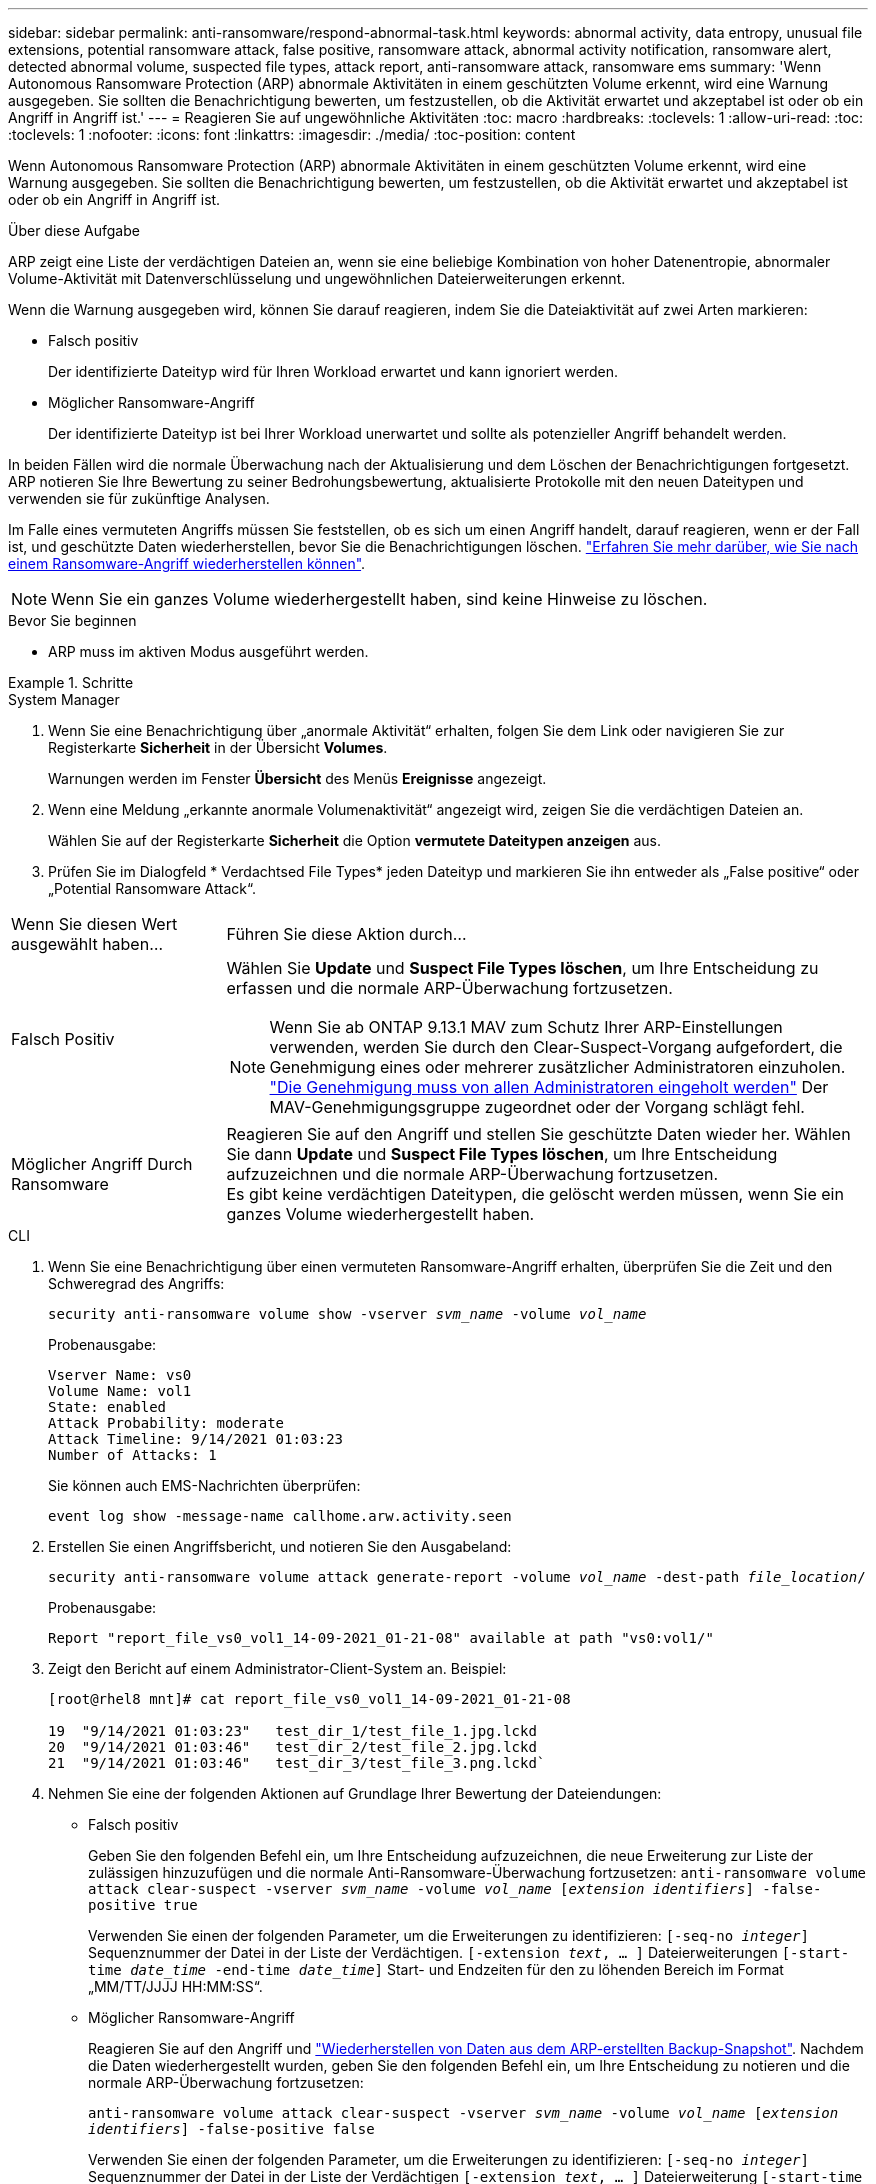---
sidebar: sidebar 
permalink: anti-ransomware/respond-abnormal-task.html 
keywords: abnormal activity, data entropy, unusual file extensions, potential ransomware attack, false positive, ransomware attack, abnormal activity notification, ransomware alert, detected abnormal volume, suspected file types, attack report, anti-ransomware attack, ransomware ems 
summary: 'Wenn Autonomous Ransomware Protection (ARP) abnormale Aktivitäten in einem geschützten Volume erkennt, wird eine Warnung ausgegeben. Sie sollten die Benachrichtigung bewerten, um festzustellen, ob die Aktivität erwartet und akzeptabel ist oder ob ein Angriff in Angriff ist.' 
---
= Reagieren Sie auf ungewöhnliche Aktivitäten
:toc: macro
:hardbreaks:
:toclevels: 1
:allow-uri-read: 
:toc: 
:toclevels: 1
:nofooter: 
:icons: font
:linkattrs: 
:imagesdir: ./media/
:toc-position: content


[role="lead"]
Wenn Autonomous Ransomware Protection (ARP) abnormale Aktivitäten in einem geschützten Volume erkennt, wird eine Warnung ausgegeben. Sie sollten die Benachrichtigung bewerten, um festzustellen, ob die Aktivität erwartet und akzeptabel ist oder ob ein Angriff in Angriff ist.

.Über diese Aufgabe
ARP zeigt eine Liste der verdächtigen Dateien an, wenn sie eine beliebige Kombination von hoher Datenentropie, abnormaler Volume-Aktivität mit Datenverschlüsselung und ungewöhnlichen Dateierweiterungen erkennt.

Wenn die Warnung ausgegeben wird, können Sie darauf reagieren, indem Sie die Dateiaktivität auf zwei Arten markieren:

* Falsch positiv
+
Der identifizierte Dateityp wird für Ihren Workload erwartet und kann ignoriert werden.

* Möglicher Ransomware-Angriff
+
Der identifizierte Dateityp ist bei Ihrer Workload unerwartet und sollte als potenzieller Angriff behandelt werden.



In beiden Fällen wird die normale Überwachung nach der Aktualisierung und dem Löschen der Benachrichtigungen fortgesetzt. ARP notieren Sie Ihre Bewertung zu seiner Bedrohungsbewertung, aktualisierte Protokolle mit den neuen Dateitypen und verwenden sie für zukünftige Analysen.

Im Falle eines vermuteten Angriffs müssen Sie feststellen, ob es sich um einen Angriff handelt, darauf reagieren, wenn er der Fall ist, und geschützte Daten wiederherstellen, bevor Sie die Benachrichtigungen löschen. link:index.html#how-to-recover-data-in-ontap-after-a-ransomware-attack["Erfahren Sie mehr darüber, wie Sie nach einem Ransomware-Angriff wiederherstellen können"].


NOTE: Wenn Sie ein ganzes Volume wiederhergestellt haben, sind keine Hinweise zu löschen.

.Bevor Sie beginnen
* ARP muss im aktiven Modus ausgeführt werden.


.Schritte
[role="tabbed-block"]
====
.System Manager
--
. Wenn Sie eine Benachrichtigung über „anormale Aktivität“ erhalten, folgen Sie dem Link oder navigieren Sie zur Registerkarte *Sicherheit* in der Übersicht *Volumes*.
+
Warnungen werden im Fenster *Übersicht* des Menüs *Ereignisse* angezeigt.

. Wenn eine Meldung „erkannte anormale Volumenaktivität“ angezeigt wird, zeigen Sie die verdächtigen Dateien an.
+
Wählen Sie auf der Registerkarte *Sicherheit* die Option *vermutete Dateitypen anzeigen* aus.

. Prüfen Sie im Dialogfeld * Verdachtsed File Types* jeden Dateityp und markieren Sie ihn entweder als „False positive“ oder „Potential Ransomware Attack“.


[cols="25,75"]
|===


| Wenn Sie diesen Wert ausgewählt haben... | Führen Sie diese Aktion durch… 


| Falsch Positiv  a| 
Wählen Sie *Update* und *Suspect File Types löschen*, um Ihre Entscheidung zu erfassen und die normale ARP-Überwachung fortzusetzen.


NOTE: Wenn Sie ab ONTAP 9.13.1 MAV zum Schutz Ihrer ARP-Einstellungen verwenden, werden Sie durch den Clear-Suspect-Vorgang aufgefordert, die Genehmigung eines oder mehrerer zusätzlicher Administratoren einzuholen. link:../multi-admin-verify/request-operation-task.html["Die Genehmigung muss von allen Administratoren eingeholt werden"] Der MAV-Genehmigungsgruppe zugeordnet oder der Vorgang schlägt fehl.



| Möglicher Angriff Durch Ransomware | Reagieren Sie auf den Angriff und stellen Sie geschützte Daten wieder her. Wählen Sie dann *Update* und *Suspect File Types löschen*, um Ihre Entscheidung aufzuzeichnen und die normale ARP-Überwachung fortzusetzen. +
Es gibt keine verdächtigen Dateitypen, die gelöscht werden müssen, wenn Sie ein ganzes Volume wiederhergestellt haben. 
|===
--
.CLI
--
. Wenn Sie eine Benachrichtigung über einen vermuteten Ransomware-Angriff erhalten, überprüfen Sie die Zeit und den Schweregrad des Angriffs:
+
`security anti-ransomware volume show -vserver _svm_name_ -volume _vol_name_`

+
Probenausgabe:

+
....
Vserver Name: vs0
Volume Name: vol1
State: enabled
Attack Probability: moderate
Attack Timeline: 9/14/2021 01:03:23
Number of Attacks: 1
....
+
Sie können auch EMS-Nachrichten überprüfen:

+
`event log show -message-name callhome.arw.activity.seen`

. Erstellen Sie einen Angriffsbericht, und notieren Sie den Ausgabeland:
+
`security anti-ransomware volume attack generate-report -volume _vol_name_ -dest-path _file_location_/`

+
Probenausgabe:

+
`Report "report_file_vs0_vol1_14-09-2021_01-21-08" available at path "vs0:vol1/"`

. Zeigt den Bericht auf einem Administrator-Client-System an. Beispiel:
+
....
[root@rhel8 mnt]# cat report_file_vs0_vol1_14-09-2021_01-21-08

19  "9/14/2021 01:03:23"   test_dir_1/test_file_1.jpg.lckd
20  "9/14/2021 01:03:46"   test_dir_2/test_file_2.jpg.lckd
21  "9/14/2021 01:03:46"   test_dir_3/test_file_3.png.lckd`
....
. Nehmen Sie eine der folgenden Aktionen auf Grundlage Ihrer Bewertung der Dateiendungen:
+
** Falsch positiv
+
Geben Sie den folgenden Befehl ein, um Ihre Entscheidung aufzuzeichnen, die neue Erweiterung zur Liste der zulässigen hinzuzufügen und die normale Anti-Ransomware-Überwachung fortzusetzen:
`anti-ransomware volume attack clear-suspect -vserver _svm_name_ -volume _vol_name_ [_extension identifiers_] -false-positive true`

+
Verwenden Sie einen der folgenden Parameter, um die Erweiterungen zu identifizieren:
`[-seq-no _integer_]` Sequenznummer der Datei in der Liste der Verdächtigen.
`[-extension _text_, … ]` Dateierweiterungen
`[-start-time _date_time_ -end-time _date_time_]` Start- und Endzeiten für den zu löhenden Bereich im Format „MM/TT/JJJJ HH:MM:SS“.

** Möglicher Ransomware-Angriff
+
Reagieren Sie auf den Angriff und link:../anti-ransomware/recover-data-task.html["Wiederherstellen von Daten aus dem ARP-erstellten Backup-Snapshot"]. Nachdem die Daten wiederhergestellt wurden, geben Sie den folgenden Befehl ein, um Ihre Entscheidung zu notieren und die normale ARP-Überwachung fortzusetzen:

+
`anti-ransomware volume attack clear-suspect -vserver _svm_name_ -volume _vol_name_ [_extension identifiers_] -false-positive false`

+
Verwenden Sie einen der folgenden Parameter, um die Erweiterungen zu identifizieren:
`[-seq-no _integer_]` Sequenznummer der Datei in der Liste der Verdächtigen
`[-extension _text_, … ]` Dateierweiterung
`[-start-time _date_time_ -end-time _date_time_]` Start- und Endzeiten für den zu löhenden Bereich im Format „MM/TT/JJJJ HH:MM:SS“.

+
Es gibt keine verdächtigen Dateitypen, die gelöscht werden müssen, wenn Sie ein ganzes Volume wiederhergestellt haben. Der von ARP erstellte Backup-Snapshot wird entfernt und der Angriffsbericht wird gelöscht.



. Wenn Sie MAV und ein erwartetes verwenden `clear-suspect` Für den Betrieb sind zusätzliche Genehmigungen erforderlich. Jeder Genehmiger der MAV-Gruppe führt die folgenden Schritte aus:
+
.. Anfrage anzeigen:
+
`security multi-admin-verify request show`

.. Genehmigen Sie die Anforderung, das normale Anti-Ransomware-Monitoring fortzusetzen:
+
`security multi-admin-verify request approve -index[_number returned from show request_]`

+
Die Antwort für den letzten Gruppengenehmiger zeigt an, dass das Volume geändert und ein false positive aufgezeichnet wurde.



. Wenn Sie MAV verwenden und ein Genehmiger der MAV-Gruppe sind, können Sie auch eine eindeutige Anforderung ablehnen:
+
`security multi-admin-verify request veto -index[_number returned from show request_]`



--
====
.Weitere Informationen
* link:https://kb.netapp.com/onprem%2Fontap%2Fda%2FNAS%2FUnderstanding_Autonomous_Ransomware_Protection_attacks_and_the_Autonomous_Ransomware_Protection_snapshot#["KB: Snapshots zum autonomen Ransomware-Schutz – Informationen zu Angriffen und dem autonomen Ransomware-Schutz"^].

